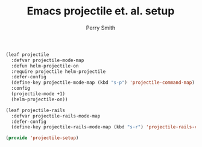 #+PROPERTY: header-args:emacs-lisp :comments link :tangle yes
#+STARTUP: content
#+TITLE:  Emacs projectile et. al. setup
#+AUTHOR: Perry Smith
#+EMAIL:  pedz@easesoftware.com

#+begin_src emacs-lisp
  (leaf projectile
    :defvar projectile-mode-map
    :defun helm-projectile-on
    :require projectile helm-projectile
    :defer-config
    (define-key projectile-mode-map (kbd "s-p") 'projectile-command-map)
    :config
    (projectile-mode +1)
    (helm-projectile-on))

  (leaf projectile-rails
    :defvar projectile-rails-mode-map
    :defer-config
    (define-key projectile-rails-mode-map (kbd "s-r") 'projectile-rails-command-map))

  (provide 'projectile-setup)
#+end_src
